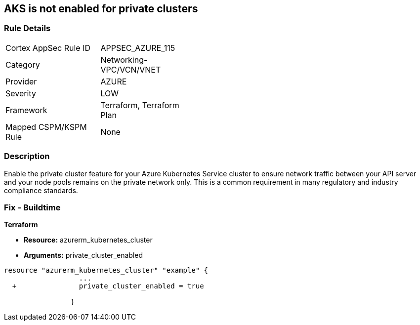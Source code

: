 == AKS is not enabled for private clusters
// Azure Kubernetes Service (AKS) disabled for private clusters


=== Rule Details

[width=45%]
|===
|Cortex AppSec Rule ID |APPSEC_AZURE_115
|Category |Networking-VPC/VCN/VNET
|Provider |AZURE
|Severity |LOW
|Framework |Terraform, Terraform Plan
|Mapped CSPM/KSPM Rule |None
|===


=== Description 


Enable the private cluster feature for your Azure Kubernetes Service cluster to ensure network traffic between your API server and your node pools remains on the private network only.
This is a common requirement in many regulatory and industry compliance standards.

=== Fix - Buildtime


*Terraform* 


* *Resource:* azurerm_kubernetes_cluster
* *Arguments:* private_cluster_enabled


[source,go]
----
resource "azurerm_kubernetes_cluster" "example" {
                  ...
  +               private_cluster_enabled = true
                  
                }
----
